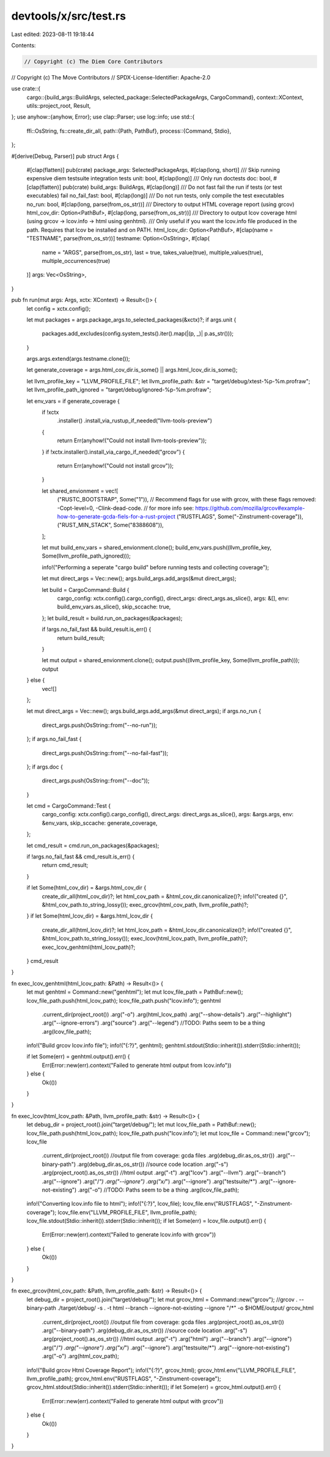 devtools/x/src/test.rs
======================

Last edited: 2023-08-11 19:18:44

Contents:

.. code-block:: rs

    // Copyright (c) The Diem Core Contributors
// Copyright (c) The Move Contributors
// SPDX-License-Identifier: Apache-2.0

use crate::{
    cargo::{build_args::BuildArgs, selected_package::SelectedPackageArgs, CargoCommand},
    context::XContext,
    utils::project_root,
    Result,
};
use anyhow::{anyhow, Error};
use clap::Parser;
use log::info;
use std::{
    ffi::OsString,
    fs::create_dir_all,
    path::{Path, PathBuf},
    process::{Command, Stdio},
};

#[derive(Debug, Parser)]
pub struct Args {
    #[clap(flatten)]
    pub(crate) package_args: SelectedPackageArgs,
    #[clap(long, short)]
    /// Skip running expensive diem testsuite integration tests
    unit: bool,
    #[clap(long)]
    /// Only run doctests
    doc: bool,
    #[clap(flatten)]
    pub(crate) build_args: BuildArgs,
    #[clap(long)]
    /// Do not fast fail the run if tests (or test executables) fail
    no_fail_fast: bool,
    #[clap(long)]
    /// Do not run tests, only compile the test executables
    no_run: bool,
    #[clap(long, parse(from_os_str))]
    /// Directory to output HTML coverage report (using grcov)
    html_cov_dir: Option<PathBuf>,
    #[clap(long, parse(from_os_str))]
    /// Directory to output lcov coverage html (using grcov -> lcov.info -> html using genhtml).
    /// Only useful if you want the lcov.info file produced in the path.  Requires that lcov be installed and on PATH.
    html_lcov_dir: Option<PathBuf>,
    #[clap(name = "TESTNAME", parse(from_os_str))]
    testname: Option<OsString>,
    #[clap(
        name = "ARGS",
        parse(from_os_str),
        last = true,
        takes_value(true),
        multiple_values(true),
        multiple_occurrences(true)
    )]
    args: Vec<OsString>,
}

pub fn run(mut args: Args, xctx: XContext) -> Result<()> {
    let config = xctx.config();

    let mut packages = args.package_args.to_selected_packages(&xctx)?;
    if args.unit {
        packages.add_excludes(config.system_tests().iter().map(|(p, _)| p.as_str()));
    }

    args.args.extend(args.testname.clone());

    let generate_coverage = args.html_cov_dir.is_some() || args.html_lcov_dir.is_some();

    let llvm_profile_key = "LLVM_PROFILE_FILE";
    let llvm_profile_path: &str = "target/debug/xtest-%p-%m.profraw";
    let llvm_profile_path_ignored = "target/debug/ignored-%p-%m.profraw";

    let env_vars = if generate_coverage {
        if !xctx
            .installer()
            .install_via_rustup_if_needed("llvm-tools-preview")
        {
            return Err(anyhow!("Could not install llvm-tools-preview"));
        }
        if !xctx.installer().install_via_cargo_if_needed("grcov") {
            return Err(anyhow!("Could not install grcov"));
        }

        let shared_envionment = vec![
            ("RUSTC_BOOTSTRAP", Some("1")),
            // Recommend flags for use with grcov, with these flags removed: -Copt-level=0, -Clink-dead-code.
            // for more info see:  https://github.com/mozilla/grcov#example-how-to-generate-gcda-fiels-for-a-rust-project
            ("RUSTFLAGS", Some("-Zinstrument-coverage")),
            ("RUST_MIN_STACK", Some("8388608")),
        ];

        let mut build_env_vars = shared_envionment.clone();
        build_env_vars.push((llvm_profile_key, Some(llvm_profile_path_ignored)));

        info!("Performing a seperate \"cargo build\" before running tests and collecting coverage");

        let mut direct_args = Vec::new();
        args.build_args.add_args(&mut direct_args);

        let build = CargoCommand::Build {
            cargo_config: xctx.config().cargo_config(),
            direct_args: direct_args.as_slice(),
            args: &[],
            env: build_env_vars.as_slice(),
            skip_sccache: true,
        };
        let build_result = build.run_on_packages(&packages);

        if !args.no_fail_fast && build_result.is_err() {
            return build_result;
        }

        let mut output = shared_envionment.clone();
        output.push((llvm_profile_key, Some(llvm_profile_path)));
        output
    } else {
        vec![]
    };

    let mut direct_args = Vec::new();
    args.build_args.add_args(&mut direct_args);
    if args.no_run {
        direct_args.push(OsString::from("--no-run"));
    };
    if args.no_fail_fast {
        direct_args.push(OsString::from("--no-fail-fast"));
    };
    if args.doc {
        direct_args.push(OsString::from("--doc"));
    }

    let cmd = CargoCommand::Test {
        cargo_config: xctx.config().cargo_config(),
        direct_args: direct_args.as_slice(),
        args: &args.args,
        env: &env_vars,
        skip_sccache: generate_coverage,
    };

    let cmd_result = cmd.run_on_packages(&packages);

    if !args.no_fail_fast && cmd_result.is_err() {
        return cmd_result;
    }

    if let Some(html_cov_dir) = &args.html_cov_dir {
        create_dir_all(html_cov_dir)?;
        let html_cov_path = &html_cov_dir.canonicalize()?;
        info!("created {}", &html_cov_path.to_string_lossy());
        exec_grcov(html_cov_path, llvm_profile_path)?;
    }
    if let Some(html_lcov_dir) = &args.html_lcov_dir {
        create_dir_all(html_lcov_dir)?;
        let html_lcov_path = &html_lcov_dir.canonicalize()?;
        info!("created {}", &html_lcov_path.to_string_lossy());
        exec_lcov(html_lcov_path, llvm_profile_path)?;
        exec_lcov_genhtml(html_lcov_path)?;
    }
    cmd_result
}

fn exec_lcov_genhtml(html_lcov_path: &Path) -> Result<()> {
    let mut genhtml = Command::new("genhtml");
    let mut lcov_file_path = PathBuf::new();
    lcov_file_path.push(html_lcov_path);
    lcov_file_path.push("lcov.info");
    genhtml
        .current_dir(project_root())
        .arg("-o")
        .arg(html_lcov_path)
        .arg("--show-details")
        .arg("--highlight")
        .arg("--ignore-errors")
        .arg("source")
        .arg("--legend")
        //TODO: Paths seem to be a thing
        .arg(lcov_file_path);
    info!("Build grcov lcov.info file");
    info!("{:?}", genhtml);
    genhtml.stdout(Stdio::inherit()).stderr(Stdio::inherit());

    if let Some(err) = genhtml.output().err() {
        Err(Error::new(err).context("Failed to generate html output from lcov.info"))
    } else {
        Ok(())
    }
}

fn exec_lcov(html_lcov_path: &Path, llvm_profile_path: &str) -> Result<()> {
    let debug_dir = project_root().join("target/debug/");
    let mut lcov_file_path = PathBuf::new();
    lcov_file_path.push(html_lcov_path);
    lcov_file_path.push("lcov.info");
    let mut lcov_file = Command::new("grcov");
    lcov_file
        .current_dir(project_root())
        //output file from coverage: gcda files
        .arg(debug_dir.as_os_str())
        .arg("--binary-path")
        .arg(debug_dir.as_os_str())
        //source code location
        .arg("-s")
        .arg(project_root().as_os_str())
        //html output
        .arg("-t")
        .arg("lcov")
        .arg("--llvm")
        .arg("--branch")
        .arg("--ignore")
        .arg("/*")
        .arg("--ignore")
        .arg("x/*")
        .arg("--ignore")
        .arg("testsuite/*")
        .arg("--ignore-not-existing")
        .arg("-o")
        //TODO: Paths seem to be a thing
        .arg(lcov_file_path);
    info!("Converting lcov.info file to html");
    info!("{:?}", lcov_file);
    lcov_file.env("RUSTFLAGS", "-Zinstrument-coverage");
    lcov_file.env("LLVM_PROFILE_FILE", llvm_profile_path);
    lcov_file.stdout(Stdio::inherit()).stderr(Stdio::inherit());
    if let Some(err) = lcov_file.output().err() {
        Err(Error::new(err).context("Failed to generate lcov.info with grcov"))
    } else {
        Ok(())
    }
}

fn exec_grcov(html_cov_path: &Path, llvm_profile_path: &str) -> Result<()> {
    let debug_dir = project_root().join("target/debug/");
    let mut grcov_html = Command::new("grcov");
    //grcov . --binary-path ./target/debug/ -s . -t html --branch --ignore-not-existing --ignore "/*" -o $HOME/output/
    grcov_html
        .current_dir(project_root())
        //output file from coverage: gcda files
        .arg(project_root().as_os_str())
        .arg("--binary-path")
        .arg(debug_dir.as_os_str())
        //source code location
        .arg("-s")
        .arg(project_root().as_os_str())
        //html output
        .arg("-t")
        .arg("html")
        .arg("--branch")
        .arg("--ignore")
        .arg("/*")
        .arg("--ignore")
        .arg("x/*")
        .arg("--ignore")
        .arg("testsuite/*")
        .arg("--ignore-not-existing")
        .arg("-o")
        .arg(html_cov_path);
    info!("Build grcov Html Coverage Report");
    info!("{:?}", grcov_html);
    grcov_html.env("LLVM_PROFILE_FILE", llvm_profile_path);
    grcov_html.env("RUSTFLAGS", "-Zinstrument-coverage");
    grcov_html.stdout(Stdio::inherit()).stderr(Stdio::inherit());
    if let Some(err) = grcov_html.output().err() {
        Err(Error::new(err).context("Failed to generate html output with grcov"))
    } else {
        Ok(())
    }
}


